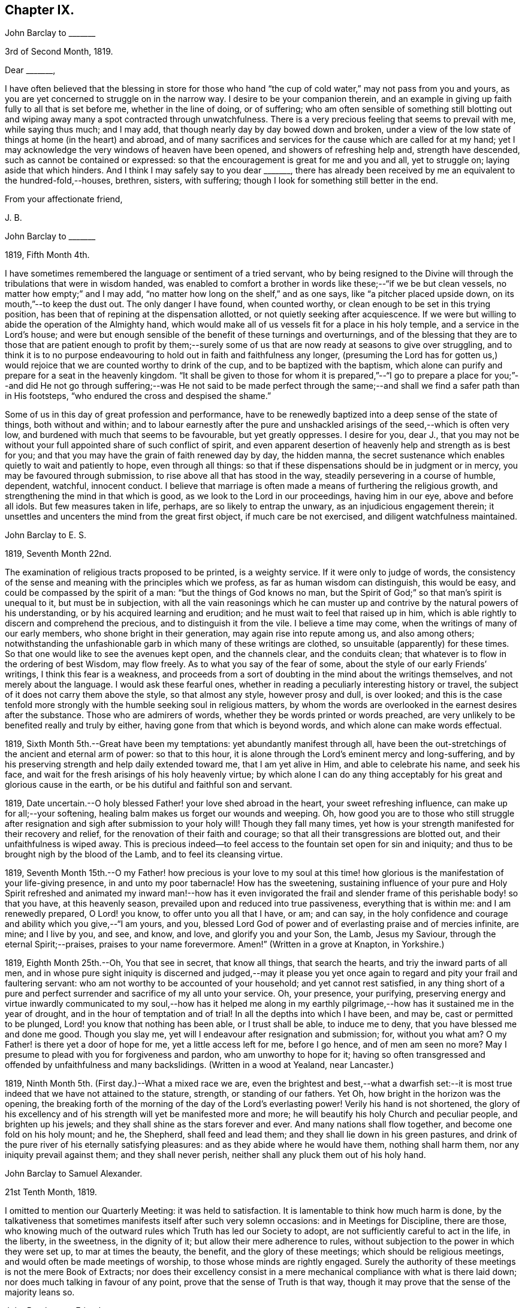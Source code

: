 == Chapter IX.

[.embedded-content-document.letter]
--

[.letter-heading]
John Barclay to +++_______+++

[.signed-section-context-open]
3rd of Second Month, 1819.

[.salutation]
Dear +++_______+++,

I have often believed that the blessing in store for those who
hand "`the cup of cold water,`" may not pass from you and yours,
as you are yet concerned to struggle on in the narrow way.
I desire to be your companion therein,
and an example in giving up faith fully to all that is set before me,
whether in the line of doing, or of suffering;
who am often sensible of something still blotting out and
wiping away many a spot contracted through unwatchfulness.
There is a very precious feeling that seems to prevail with me, while saying thus much;
and I may add, that though nearly day by day bowed down and broken,
under a view of the low state of things at home (in the heart) and abroad,
and of many sacrifices and services for the cause which are called for at my hand;
yet I may acknowledge the very windows of heaven have been opened,
and showers of refreshing help and, strength have descended,
such as cannot be contained or expressed:
so that the encouragement is great for me and you and all, yet to struggle on;
laying aside that which hinders.
And I think I may safely say to you dear +++_______+++,
there has already been received by me an equivalent to the hundred-fold,--houses,
brethren, sisters, with suffering; though I look for something still better in the end.

[.signed-section-closing]
From your affectionate friend,

[.signed-section-signature]
J+++.+++ B.

--

[.embedded-content-document.letter]
--

[.letter-heading]
John Barclay to +++_______+++

[.signed-section-context-open]
1819, Fifth Month 4th.

I have sometimes remembered the language or sentiment of a tried servant,
who by being resigned to the Divine will through
the tribulations that were in wisdom handed,
was enabled to comfort a brother in words like these;--"`if we be but clean vessels,
no matter how empty;`" and I may add,
"`no matter how long on the shelf,`" and as one says,
like "`a pitcher placed upside down, on its mouth,`"--to keep the dust out.
The only danger I have found, when counted worthy,
or clean enough to be set in this trying position,
has been that of repining at the dispensation allotted,
or not quietly seeking after acquiescence.
If we were but willing to abide the operation of the Almighty hand,
which would make all of us vessels fit for a place in his holy temple,
and a service in the Lord`'s house;
and were but enough sensible of the benefit of these turnings and overturnings,
and of the blessing that they are to those that are patient enough to profit
by them;--surely some of us that are now ready at seasons to give over struggling,
and to think it is to no purpose endeavouring to
hold out in faith and faithfulness any longer,
(presuming the Lord has for gotten us,) would rejoice
that we are counted worthy to drink of the cup,
and to be baptized with the baptism,
which alone can purify and prepare for a seat in the heavenly kingdom.
"`It shall be given to those for whom it is prepared,`"--"`I go to prepare a
place for you;`"--and did He not go through suffering;--was He not said to be
made perfect through the same;--and shall we find a safer path than in His footsteps,
"`who endured the cross and despised the shame.`"

Some of us in this day of great profession and performance,
have to be renewedly baptized into a deep sense of the state of things,
both without and within;
and to labour earnestly after the pure and unshackled
arisings of the seed,--which is often very low,
and burdened with much that seems to be favourable, but yet greatly oppresses.
I desire for you, dear J.,
that you may not be without your full appointed share of such conflict of spirit,
and even apparent desertion of heavenly help and strength as is best for you;
and that you may have the grain of faith renewed day by day, the hidden manna,
the secret sustenance which enables quietly to wait and patiently to hope,
even through all things:
so that if these dispensations should be in judgment or in mercy,
you may be favoured through submission, to rise above all that has stood in the way,
steadily persevering in a course of humble, dependent, watchful, innocent conduct.
I believe that marriage is often made a means of furthering the religious growth,
and strengthening the mind in that which is good,
as we look to the Lord in our proceedings, having him in our eye,
above and before all idols.
But few measures taken in life, perhaps, are so likely to entrap the unwary,
as an injudicious engagement therein;
it unsettles and uncenters the mind from the great first object,
if much care be not exercised, and diligent watchfulness maintained.

--

[.embedded-content-document.letter]
--

[.letter-heading]
John Barclay to E. S.

[.signed-section-context-open]
1819, Seventh Month 22nd.

The examination of religious tracts proposed to be printed, is a weighty service.
If it were only to judge of words,
the consistency of the sense and meaning with the principles which we profess,
as far as human wisdom can distinguish, this would be easy,
and could be compassed by the spirit of a man: "`but the things of God knows no man,
but the Spirit of God;`" so that man`'s spirit is unequal to it,
but must be in subjection,
with all the vain reasonings which he can muster up and
contrive by the natural powers of his understanding,
or by his acquired learning and erudition;
and he must wait to feel that raised up in him,
which is able rightly to discern and comprehend the precious,
and to distinguish it from the vile.
I believe a time may come, when the writings of many of our early members,
who shone bright in their generation, may again rise into repute among us,
and also among others;
notwithstanding the unfashionable garb in which many of these writings are clothed,
so unsuitable (apparently) for these times.
So that one would like to see the avenues kept open, and the channels clear,
and the conduits clean; that whatever is to flow in the ordering of best Wisdom,
may flow freely.
As to what you say of the fear of some, about the style of our early Friends`' writings,
I think this fear is a weakness,
and proceeds from a sort of doubting in the mind about the writings themselves,
and not merely about the language.
I would ask these fearful ones,
whether in reading a peculiarly interesting history or travel,
the subject of it does not carry them above the style, so that almost any style,
however prosy and dull, is over looked;
and this is the case tenfold more strongly with the
humble seeking soul in religious matters,
by whom the words are overlooked in the earnest desires after the substance.
Those who are admirers of words, whether they be words printed or words preached,
are very unlikely to be benefited really and truly by either,
having gone from that which is beyond words, and which alone can make words effectual.

--

1819, Sixth Month 5th.--Great have been my temptations:
yet abundantly manifest through all,
have been the out-stretchings of the ancient and eternal arm of power:
so that to this hour, it is alone through the Lord`'s eminent mercy and long-suffering,
and by his preserving strength and help daily extended toward me,
that I am yet alive in Him, and able to celebrate his name, and seek his face,
and wait for the fresh arisings of his holy heavenly virtue;
by which alone I can do any thing acceptably for
his great and glorious cause in the earth,
or be his dutiful and faithful son and servant.

1819, Date uncertain.--O holy blessed Father! your love shed abroad in the heart,
your sweet refreshing influence, can make up for all;--your softening,
healing balm makes us forget our wounds and weeping.
Oh, how good you are to those who still struggle after resignation
and sigh after submission to your holy will!
Though they fall many times,
yet how is your strength manifested for their recovery and relief,
for the renovation of their faith and courage;
so that all their transgressions are blotted out, and their unfaithfulness is wiped away.
This is precious indeed--to feel access to the fountain set open for sin and iniquity;
and thus to be brought nigh by the blood of the Lamb, and to feel its cleansing virtue.

1819,
Seventh Month 15th.--O my Father! how precious is your love to my soul
at this time! how glorious is the manifestation of your life-giving presence,
in and unto my poor tabernacle!
How has the sweetening,
sustaining influence of your pure and Holy Spirit refreshed and
animated my inward man!--how has it even invigorated the frail
and slender frame of this perishable body! so that you have,
at this heavenly season, prevailed upon and reduced into true passiveness,
everything that is within me: and I am renewedly prepared, O Lord! you know,
to offer unto you all that I have, or am; and can say,
in the holy confidence and courage and ability which you give,--"`I am yours, and you,
blessed Lord God of power and of everlasting praise and of mercies infinite, are mine;
and I live by you, and see, and know, and love, and glorify you and your Son, the Lamb,
Jesus my Saviour, through the eternal Spirit;--praises,
praises to your name forevermore.
Amen!`" (Written in a grove at Knapton, in Yorkshire.)

1819, Eighth Month 25th.--Oh, You that see in secret, that know all things,
that search the hearts, and triy the inward parts of all men,
and in whose pure sight iniquity is discerned and judged,--may it please
you yet once again to regard and pity your frail and faultering servant:
who am not worthy to be accounted of your household; and yet cannot rest satisfied,
in any thing short of a pure and perfect surrender
and sacrifice of my all unto your service.
Oh, your presence, your purifying,
preserving energy and virtue inwardly communicated to my soul,--how has it helped
me along in my earthly pilgrimage,--how has it sustained me in the year of drought,
and in the hour of temptation and of trial!
In all the depths into which I have been, and may be, cast or permitted to be plunged,
Lord! you know that nothing has been able, or I trust shall be able,
to induce me to deny, that you have blessed me and done me good.
Though you slay me, yet will I endeavour after resignation and submission; for,
without you what am?
O my Father! is there yet a door of hope for me, yet a little access left for me,
before I go hence, and of men am seen no more?
May I presume to plead with you for forgiveness and pardon,
who am unworthy to hope for it;
having so often transgressed and offended by unfaithfulness and many backslidings.
(Written in a wood at Yealand, near Lancaster.)

1819, Ninth Month 5th. (First day.)--What a mixed race we are,
even the brightest and best,--what a dwarfish set:--it is
most true indeed that we have not attained to the stature,
strength, or standing of our fathers.
Yet Oh, how bright in the horizon was the opening,
the breaking forth of the morning of the day of the Lord`'s everlasting power!
Verily his hand is not shortened,
the glory of his excellency and of his strength will yet be manifested more and more;
he will beautify his holy Church and peculiar people, and brighten up his jewels;
and they shall shine as the stars forever and ever.
And many nations shall flow together, and become one fold on his holy mount; and he,
the Shepherd, shall feed and lead them; and they shall lie down in his green pastures,
and drink of the pure river of his eternally satisfying pleasures:
and as they abide where he would have them, nothing shall harm them,
nor any iniquity prevail against them; and they shall never perish,
neither shall any pluck them out of his holy hand.

[.embedded-content-document.letter]
--

[.letter-heading]
John Barclay to Samuel Alexander.

[.signed-section-context-open]
21st Tenth Month, 1819.

I omitted to mention our Quarterly Meeting: it was held to satisfaction.
It is lamentable to think how much harm is done,
by the talkativeness that sometimes manifests itself after such very solemn occasions:
and in Meetings for Discipline, there are those,
who knowing much of the outward rules which Truth has led our Society to adopt,
are not sufficiently careful to act in the life, in the liberty, in the sweetness,
in the dignity of it; but allow their mere adherence to rules,
without subjection to the power in which they were set up, to mar at times the beauty,
the benefit, and the glory of these meetings; which should be religious meetings,
and would often be made meetings of worship, to those whose minds are rightly engaged.
Surely the authority of these meetings is not the mere Book of Extracts;
nor does their excellency consist in a mere mechanical
compliance with what is there laid down;
nor does much talking in favour of any point, prove that the sense of Truth is that way,
though it may prove that the sense of the majority leans so.

--

[.embedded-content-document.letter]
--

[.letter-heading]
John Barclay to a Friend.

[.signed-section-context-open]
London, Eleventh Month 6th, 1819.

My dear love has often been as fresh and warm towards you,
amidst much sympathy and solicitude on your account as on my own;
that we might both be preserved by the invisible,
invincible power and principle of Truth, through our patient seeking after, waiting for,
and following its pure and sure guidance:--amidst earnest desires that this may be your,
(and also my) experience,
it has not seemed unpleasant nor unexpected that little
should hitherto have passed between us in this way,
which true friends have found and do yet find to be but a feeble channel,
though profitable and comforting,
when the reader can discern and read the language of the heart of his friend.

It is a certain axiom,
though a strange paradox to such as have not yet come to
witness the truth of it in their own experience,
that the true silence speaks louder than the best words.
I sometimes think that I, for one,
have enough to do to steer my own frail vessel in the stormy sea of life,
with the aid afforded;
being willing often to leave others to the like engagement for themselves.
For one finds it is a good thing to mind one`'s own business,--to
endeavour to rule one`'s own little house well in the first place;
then will there be the better qualification to have charge over the house of the Lord:
and this latter is a duty, which all will find, in some way or other,
in due season to devolve upon them, if they are faithful, and as they, through obedience,
come into a capacity for usefulness.
The useless members are to be cut off,--no, they drop off,
as a withered bough that receives not the sap of life.
As soon as any have grown to the stature and strength for labour,
they are undoubtedly put out to service, and earn their livelihood,
even that which nourishes to life, and liveliness, and healthfulness,
even the heavenly bread.
And every son and daughter are to mind that portion of work,
which is set them by their parent to do in his family; and they are to do nothing else,
but to attend thereto cheerfully,
handling the tools and implements that he supplies them with,
and at the seasons of his appointment.
To these diligent day-labourers, the times of refreshment indeed come,
when it is seen to be needful,--in order that they faint not.
But in the Lord`'s family, those that will not work, must not eat, nor sit at his table,
nor have their penny of peace, nor the reward of "`well done.`"
The domestic economy here exercised, and the excellent discipline kept up,
and the comely order,
and beautiful harmony of all the true members of this spiritual house,
I have seen and known to be wonderful in all its bearings and branches:
but those that are not of it, cry out,
"`He is a hard master,`"--and would exact the uttermost farthing.
Yes, He is a hard master to the rebellious,
and terrible will they find Him in the reckoning day;
but very tender and pitiful is He found unto them, who are tender of his honour,
even before that day;
for they feel his unfailing mercy still blotting out and wiping away;
and extending afresh his hand of help,
to such as are willing to work out their own salvation with the true fear and trembling.

That you, my dear friend,
by diligent and close attention to none other than the Shepherd`'s voice,
and by a cooperation therewith,
even a simple subjection to that which it makes manifest to be the duty of each day,
may come to have this and much more verified with
yet greater satisfaction to you in your measure,
is often my desire.
The way of the Lord`'s coming, is even as a refiner with fire,
and a fuller with soap,--to melt, and to purify;
and blessed are they that so receive him.
Thus the house of Saul will become weaker and weaker,
and that of David stronger and stronger; though the latter may be hunted,
as the partridge on the mountains, for a long season, pursued yet escaping:
and the seed of David to this day,
have often to "`abide in the wilderness in the strong-holds "`and in the mountains,
and are ready sometimes to say, "`surely I shall one day fall by the hand of Saul.`"
Oh, this is a sore conflict, yet a glorious and honourable warfare:
and the victory is certain to all those that hold out unto the end in faith and faithfulness.

I fondly trust, my dear friend, that by this time many of your soul`'s enemies,
that have stalked their forty days like a Goliath, are laid low;
and that many of your doubts and fears, are in measure done away;
that with renewed vigour, courage, patience, and perseverance, you are journeying onward,
even with steady pace, and single eye;
not moved by the "`trial of cruel "`mockings,`" if that should be your lot;
nor yet dismayed by the many tribulations that are
permitted to attend the path of the righteous.
Yet I trust,
that an equal if not a greater degree of care and
caution will yet mark your every movement and stepping,
as you go along: I speak not of a silly slavish fear,
which keeps some far behind the footsteps of Christ and of his companions;
or of that weakness which would let the enfeebling reasoner prevail,
to the hindering or even stopping of a vigorous healthy growth.
Some have I known, who have suffered such an argument as this to nip their bud,
and so to check its putting forth, in the due and appointed season,
its natural blossoms and fruit,--saying, "`others have professed great things,
and have come to nothing; who am I, that I should pretend or presume so high?
surely I shall disgrace the cause,`" etc.
Such reasonings are, as we abide in the light, clearly manifested to be of the enemy,
though greatly disguised; and he sometimes lays hold of good kind of people, who,
with upright intentions for the best,
and desiring our preservation from hurtful extremes,
are induced by a mistaken and blinded judgment,
to advise us against running risks (as they think,) by such a bold, firm,
and decided conduct, as we apprehend is required at our hands.
I have had to tread much alone; and I have found it safe,
and conducive to my true growth, to look mainly, and in the first place,
to that which is truly an infallible Teacher, and which leads out of all error and evil,
into all truth and goodness; and after sometimes great delay,
(not through willfulness nor weariness,
but an upright desire to be led by nothing but the true guide,) I have
been made willing to resign myself to what has been cast up,
I trust with some thing of that singleness of heart and simplicity,
which the right thing does undoubtedly induce.
Oh, the comfort and divine consolation,
which such a procedure has drawn upon my poor soul,
even in the midst of much trouble and suffering.

The Truth does undoubtedly lead into a oneness in principle,
and even in practice as to generals: yet in regard to particular sacrifices and services,
very various are the allotments for each member of the church,--very different
are the gifts and dispensations which are meted out to each,
and the administrations of them also.
Blessed are those who know and keep their several places in the body,
always eyeing the Master, even the holy Head thereof.
These shall not be unduly moved by the revolutions and convulsions,
which may be permitted to arise, and to surprise the hypocrites, whether from within,
or from without; these abide in their habitation and safe shelter during the storms,
nor are they supine and confident in the day of ease and of calm weather,
but are prepared;
no are (if it be best) forewarned often of the judgments that may
be impending or ready to be poured out upon the head of the disobedient.

Well, my dear friend, be valiant for the Lord and his precious Truth,
while you have a day in mercy granted you;
joyfully and unreservedly yield yourself and all that you have unto his disposal.
Keep to the root of righteousness; and as the divine sap of life is allowed to ascend,
and to circulate in and through your soul, you shall in due season be clothed,
or be strengthened to put on the excellent fruits of righteousness,
to the praise of Him who has chosen and ordained us,
that we should go and bring forth much fruit, and that our fruit should remain;
and who is ready thoroughly to furnish us unto every good word and work required of us.

[.signed-section-closing]
Farewell, and believe me to be your affectionate friend,

[.signed-section-signature]
J+++.+++ B.

--

[.embedded-content-document.letter]
--

[.letter-heading]
John Barclay to +++_______+++.

[.signed-section-context-open]
Falmouth, 17th of Twelfth Month, 1819.

[.salutation]
Dear +++_______+++,

My dear love is to you, though from a low spot,
which has more or less been my experience of late: but I can truly say,
in the lowest seasons I have longed for nothing more
than for preservation through all things;
even though there should be but little going forward,
or any vigorous growth in that which is good.

Yet should I be content in this the Lord`'s will, who does all things well,
could I find an assurance, that finally the eternal rest of the righteous might be mine;
and that while buffeted and tempted here,
no reproach might be reasonably thrown on the blessed Truth,
through any unfaithfulness of mine.
A degree of sweet calmness seems to arise, while writing to you;
in which I feel you near to me, and myself still bound in a degree of tender love,
and refreshing fellow ship unto the faithful everywhere.
At such seasons how strongly does the sentiment recur,--testimonies
are nothing (comparatively,)--words are nothing--out ward,
perishable, changeable things are nothing;--but to know our sustenance, standing,
strength and life, to be in the only unfailing source,
and to feel that which is immortal,
invincible and unchangeable to bear up our minds
above the billows,--this is worth living for,
and suffering for, and dying for.

--

[.offset]
+++[+++In a letter to a person under serious convictions,--he wrote:]

[.embedded-content-document.letter]
--

[.letter-heading]
John Barclay to M. B. W.

In taking my pen to reply to your letter,
I have felt the occasion to be no small trial of my little measure of faith,
and have desired greatly to be preserved in that pure and precious fear,
which is said to be the very "`beginning of wisdom,`"--to
have my own mind renewedly subjected to,
and seasoned by, and stayed upon that,
which can alone enable me availingly to lift up a finger in the cause of Truth.
I may tell you,
that I have had no little experience of the long-suffering
lovingkindness that has followed and been with me,
even as long as I can remember, unto this day; through many difficulties,
discouragements, dangers, distresses, and what if I add deaths,
(for he that lives in pleasure is dead while he lives.) When it pleased Him,
whom to know is life eternal, to reveal his Son in me,
(for "`no man knows the Father but the Son,
and he to whomsoever the Son will reveal him,`")--when it pleased Him,
in whom are hid all the treasures of wisdom and knowledge,
to give me an understanding that I might know him that is true,
then it was I was given to see that "`God resists the proud,
and gives grace to the humble,`"--that "`the secret
of the Lord is with them that fear him,
and he will show them his covenant,--the meek also will he guide in judgment,
and the meek he will teach his way.`"
But I found that these things were and are hid from the wise and prudent of this world,
and that the Scribes and Pharisees of this day, as in old time,
are spoken unto in parables; because they looking see not, and listening hear not,
neither do they understand; so also they ask and receive not, for the same reason,
even because they ask amiss; and they look with that eye of reason which can never see,
and listen with that ear of pride, prejudice, or passion,
which is shut out from any capacity to hear the things
which God has prepared for them that seek him.
So that of all things I was very solicitous,
that I might have my eye rightly anointed with the eye-salve of the kingdom,
and be sent to the pool of Siloam; for I met with many whose eyes had been touched,
and they seemed satisfied with seeing men only as trees walking, and others who,
not having known the scales of mistaken zeal removed from their eyes,
were going about seeking some one to lead them by the hand.
But surely blessed are the eyes that see things as they really are,
in regard to religious truths, and those ears that hear, and who hearing,
obey Him that speaks from heaven; these I considered to be the babes,
to whom these truths are revealed,
and to whom it is given to know the mysteries of the kingdom;
whose ears are not dull of hearing, nor their eyes have they closed,
neither have they hardened their hearts; nor are they the stiff-necked generation,
that do always resist the Holy Spirit:
but unto them is given the spirit of wisdom and revelation
in the knowledge of Jesus Christ,
the eyes of their understanding being enlightened by Him, who said,
"`I am the light of the world,`" and who told his disciples
that he would be with them even to the end of the world.

Now mark, my friend, no sooner did the enemy of my soul`'s peace and welfare,
perceive that his power of darkness was broken in upon,
by the dawning of the day-spring from on high, and that he, the god of this world,
could no longer keep me in blindness and bondage to himself,
and thus prevent the light of the glorious gospel of Christ from
effectually and availingly shining in my heart--than he,
as it were, assumed the appearance of an angel of light;
and thus he laid a more subtle snare and gilded bait for my poor weary soul,
than even I had known before.
For the unwearied adversary observing,
that through the precious powerful visitation of the Almighty,
my mind was quickened and awakened to a lively sense of the exceeding sinfulness of sin,
began himself to set me at work to recover from it; which indeed can only be begun,
carried on, and accomplished by God,
through faith in the operation of the Spirit of his Son, Christ Jesus;
who remains to be the only sacrifice for sin, and Saviour from sin,
and sanctifier of sinners.
And now being little by little led and enticed to try, in my own will, wisdom and way,
to get to heaven; and having let in the reasoner, the serpent,
in this his refined transformation,
I soon forgot that it is not to be attained by works of righteousness,
which we can do or have done in our own creaturely ability,
strength and activity,--but by an unreserved and
simple sub mission to the forming hand of him,
who made all things good in the beginning,
and who can alone restore and bring back man into the holy heavenly image,
in which he was created.
So that instead of being created in Christ Jesus unto good works, I,
having the understanding darkened, and being alienated, in some degree,
from the life of God, became vain in my imagination;
and my foolish heart would be exercising itself in
things too high for me in my present growth;
and busying itself and wearying itself with my own conceivings, speaking evil,
or at least thinking lightly of things, which as yet I knew not.
Thus, though I professed myself wise in the knowledge of religious truths,
I became foolish.
For all the fine show of doctrines, and of duties, and of ordinances,
and of prayers in the market places, and as it were in the corners of the streets,
and in the synagogues, and the giving of one`'s body to be burnt,
and one`'s goods to the poor,
or such of these great performances as were not the product of his holy aid and
influence renewedly extended in the time of need,--were found to be but at best
a hindrance to the free course of that well-spring and water of life,
which had been opened as in high places within me.
Although through the delusion and deceit of the enemy,
I was thus tempted to build a very Babel of doctrines,
heaping up scripture upon scripture, text upon text, to support my fabric of confusion;
and although I was very zealous in searching into
these things in my own spirit and strength,
(notwithstanding it is written, "`No man knows the things of God,
but by the Spirit of God,`" and no man can rightly and really own Jesus to be the Lord,
but by his Holy Spirit;)--yet in the midst of all
this departure from the fountain of living waters,
and this hewing out broken cisterns, that cannot receive or retain the water of Life,
I was not altogether left desolate;
but the Lord regarded the integrity of my heart towards Him,
even in those very performances and high profession, which displeased Him.
Again and again he was pleased in unutterable mercy, to make known unto me that way,
which he would have his single-hearted, simple,
lowly babes to walk in:--no galley with oars,
neither gallant ships could pass that way;--nothing that was high or lofty, or lifted up,
however secretly, in its own estimation,--nothing of self,
or of that wisdom which is foolishness with God,
and which he will utterly confound and destroy,
and by which the world never knew neither can know Him.
I found all my own strivings, and the strugglings of the will of the creature,
could not carry me one step forward in the narrow way;
neither was I able by taking thought to add one cubit to my stature,
in a religious sense; for I then saw it was not of him that wills,
neither of him that runs, but of God and his grace,
that cast up day by day the holy high way before my view,--giving me the strength sufficient,
and the sustenance that was fitting, and that degree of satisfaction,
in regard to religious truths, which was best for me.
And in that day, as also even to this very hour,
the language often was to me,--"`I have yet many things to say unto you,
but you can not bear them now.`"
But as I came from the feet of Gamaliel, to sit with Mary at the feet of Jesus,
and to be taught by Him in his inward and spiritual appearance,
(who is said to be the wisdom of God, and teaches as never man taught,
speaking with authority and not as the Scribes,)--I found that this Minister of ministers,
did more for me as to the true and saving knowledge of Himself,
and the things relating to his kingdom, than any man or book whatever.
He (as his servant the apostle Paul said,) fed me with milk;
and as I grew to riper years, in a spiritual sense, he gave me stronger food.
I found Him no hard master, or austere man,
requiring more of me than He had given strength to perform.
In this humble, simple state, resting in the Lord,
and waiting patiently for him,--not stirring up or attempting to awake
him whom my soul loved before he pleased,--not desiring to have everything
all at once cleared up before my view,--not seeking great things
for myself in any sense,--but only longing for a a seat,
if it might be the very lowest, at his spiritual supper,
or even to partake of the crumbs that might fall
from his table,--willing also to fast long,
if it so pleased Him,
until the times of refreshing should come from his presence,--Oh, how was and is my safety,
my sure standing, my strength, my salvation, known and felt to be wrought out,
even with fear and trembling.
For here in this lowly valley, where self was of no reputation,
and the bleak gales passed over, and cut not the tender plant,
the quiet habitation was known,--the still small voice was distinctly heard, which said,
"`This is the way, walk in it.`"
Oh, how I then knew my peace made and daily kept; even a holy assurance was given me,
a holy confidence and repose,
as in the arms of a faithful Creator,--agreeably to the language of the prophet,
"`You will keep him in perfect peace, whose mind is stayed on you.`"
Here was communion and union with the Father and Fountain of mercies experienced,--joy
such as no man could take from me,--a peace which passes the natural understanding,
and a holy heavenly fellowship as with the just of all generations.
Here I could call God Father,
because he had sent forth the Spirit of his Son into my heart,
and I had received the spirit of adoption, whereby I could cry, Abba, Father.
For as many as are led by the Spirit of God, they are his sons.

Oh, how precious is this passive, patient,
submissive state of mind,--a giving up of all into His holy
care and keeping,--a resigning of our own wills,
wisdom, and the workings of our own spirits and nature to be melted down,
and moulded into accordance with His divine and glorious nature and image.
Thus are we alone true witnesses and partakers of the first
resurrection,--over such the second death has no power;
that part in us which is to die, being crucified, dead and buried,
according to the apostles testimony, where he says,
"`knowing this that our old man is crucified with Him,
that the body of sin might be destroyed, that hence forth we should not serve sin.`"
Oh, how clearly, even with unclouded clearness,
were things opened to me while in this state and condition;
or rather how was my mind prepared and qualified (through a being clothed with humility,
and the meek and quiet spirit,
and by a daily waiting on the Lord for a renewal of spiritual strength,) to comprehend,
apply, and attain unto the blessed commandments, injunctions,
and instructions left on record in the Scriptures of Truth.
The Psalmist said to this effect,--"`Open my eyes,
that I may behold wondrous things out of your law;`"--a proof he needed this best aid,
or we may suppose, he would not have thus supplicated.
Now the divine law was to be written on the heart,
and put into the inward parts under the Gospel dispensation; and Solomon says,
"`The law is light;`" and we read that "`whatsoever makes manifest,
is light;`" so that according to Scripture, we have light sown in the heart,
unto which if we attend, it will manifest darkness, and the works of darkness,
and reprove them; and this we read is to be the law under the new covenant.
Then as I gave up, and was prevailed upon to yield unto the enlivening,
operative influence of this inward principle, it came to work out the evil,
and leaven the heart more and more into its own pure nature;
so that instead of the light within me becoming darkness,
my path seemed like that of the just man,
which shines more and more unto the perfect day.

Whatever profession we make among men, we must serve the Lord in newness of life,
and be born again, born of the Spirit, for the carnal mind is enmity against God;
and without holiness no man can see God, or his kingdom, (which is "`righteousness,
peace, and joy in the Holy Spirit;`") neither can he enter therein:
however high the profession, yet so much the greater may be the condemnation.
Oh, I have felt it to be a very awful consideration, my friend,
that the enemy of our soul`'s eternal welfare, hunts for the precious life,
the substance and root of religion;
if he can eat that out,--if he can deprive us of that,
though our branches of profession be spread forth as Lebanon, we shall be cut down,
and cast into the fire, as a tree that cumbers the ground of God`'s vineyard.
He even the enemy, cares not how busy and eager we are,
in what we may be pleased to think is religion, and to call so;
and though we may hold the doctrines of the very apostles and primitive Christians,
yet he knows very well that a man`'s creed being scriptural and correct,
is no certain criterion or proof whereby to judge what spirit it is that rules him.
For we read, that the very devils believe and tremble; and they could easily cry out,
in the days of our Saviour`'s appearance in the flesh,
"`You are Christ the Son of God;`"--and again, "`I know who you are,
the Holy One of God.`"
But Jesus rebuking them, permitted them not to speak; because, no doubt,
their testimony of him,
though given in respect to the matter of fact which they declared,
was as it were a lie in their mouths,--agreeably to what Jeremiah says,
"`Though they (wicked men) say, the Lord lives, yet verily they swear falsely.`"
And we see in the account of our Saviour`'s temptation in the wilderness,
how aptly Satan could quote scripture and bring texts to support his own vile purposes.
Now we may remember, that when Peter confessed and said, "`You are Christ,
the Son of the living God;`" Jesus answered and said unto him,--"`Blessed
are you,--for flesh and blood has not revealed it unto you,
but my Father which is in heaven.`"
Here was an acknowledgment and profession,
arising out of and flowing from a measure of the true, living, operative faith,
which works by love, to the purifying of the heart and life.
Here was some thing more--something far beyond, a mere hewing out of systems of faith,
and holding them merely in the dead notion in the will of the creature.
Few follow or feel after the spiritual guide and leader,
which is Christ Jesus in his inward and spiritual appearance; who said,
"`I will not leave you comfortless, I will come to you;`" and who further promised,
that he would manifest himself unto such as loved him; and that those who followed Him,
(who is the Light of the world,) should not walk in darkness,
but should have the light of life.

It is indeed the Spirit of Truth that can alone lead us into all truth;
and it is the Spirit which quickens, for the flesh,
and all that the creature can do by its own strivings and stirrings,
profits nothing in the work of God; and the spirit of man as well as the wrath of man,
cannot work the righteousness of God, but hinders and obstructs it greatly.
Now, the Lord Jesus Christ, the Lord from heaven,
is that quickening Spirit who is the Way, the Truth, and the Life;
whom the world cannot receive,
(nor those that are in the spirit of the world,) because it sees him not,
neither knows him; but to those that leave all and are willing to deny themselves,
and renounce this world`'s spirit, and follow Him in the regeneration,
the blessed promise and assurance is, "`He dwells with you, and shall be in you.`"
"`I am the living bread,`" said Christ; "`he that eats my flesh, and drinks my blood,
dwells in me,
and I in him:`" such spiritual communicants know Christ in them their hope of glory;
and thus are they built up and elected in Him, the corner stone, elect and precious.

We also own all that the Scriptures speak of, respecting His most satisfactory sacrifice,
and that he tasted death for every man, purchased eternal redemption for us;
and that "`through this man is preached by us the forgiveness
of sins:`" none are saved but by and through Him:
for we are reconciled to God by the death of His Son,
and thereby put into a capacity to lay hold of that salvation which is freely offered,
on condition that we repent and believe.

--
